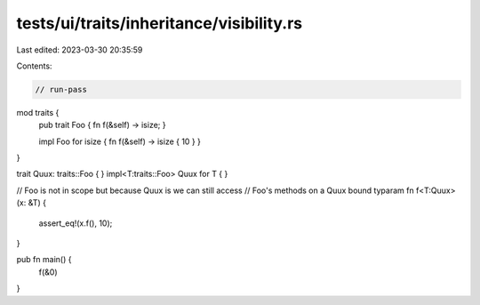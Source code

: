 tests/ui/traits/inheritance/visibility.rs
=========================================

Last edited: 2023-03-30 20:35:59

Contents:

.. code-block:: rs

    // run-pass

mod traits {
    pub trait Foo { fn f(&self) -> isize; }

    impl Foo for isize { fn f(&self) -> isize { 10 } }
}

trait Quux: traits::Foo { }
impl<T:traits::Foo> Quux for T { }

// Foo is not in scope but because Quux is we can still access
// Foo's methods on a Quux bound typaram
fn f<T:Quux>(x: &T) {
    assert_eq!(x.f(), 10);
}

pub fn main() {
    f(&0)
}


